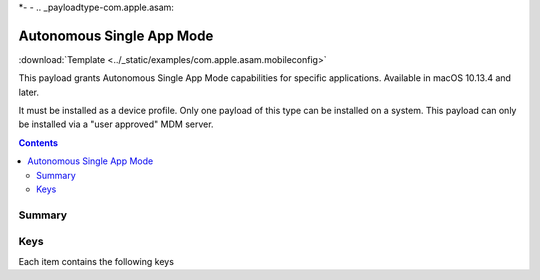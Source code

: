 *-
-
.. _payloadtype-com.apple.asam:

Autonomous Single App Mode
==========================

:download:`Template <../_static/examples/com.apple.asam.mobileconfig>`

This payload grants Autonomous Single App Mode capabilities for specific applications. Available in macOS 10.13.4 and later.

It must be installed as a device profile. Only one payload of this type can be installed on a system. This payload can only be installed via a "user approved" MDM server.

.. contents::

Summary
-------

.. pfmheader:: /_static/manifests/com.apple.asam manifest.plist

Keys
----

.. pfmkey:: AllowedApplications /_static/manifests/com.apple.asam manifest.plist

Each item contains the following keys

.. pfmkey:: AllowedApplications:AllowedApplicationsItem:BundleIdentifier /_static/manifests/com.apple.asam manifest.plist
.. pfmkey:: AllowedApplications:AllowedApplicationsItem:TeamIdentifier /_static/manifests/com.apple.asam manifest.plist

